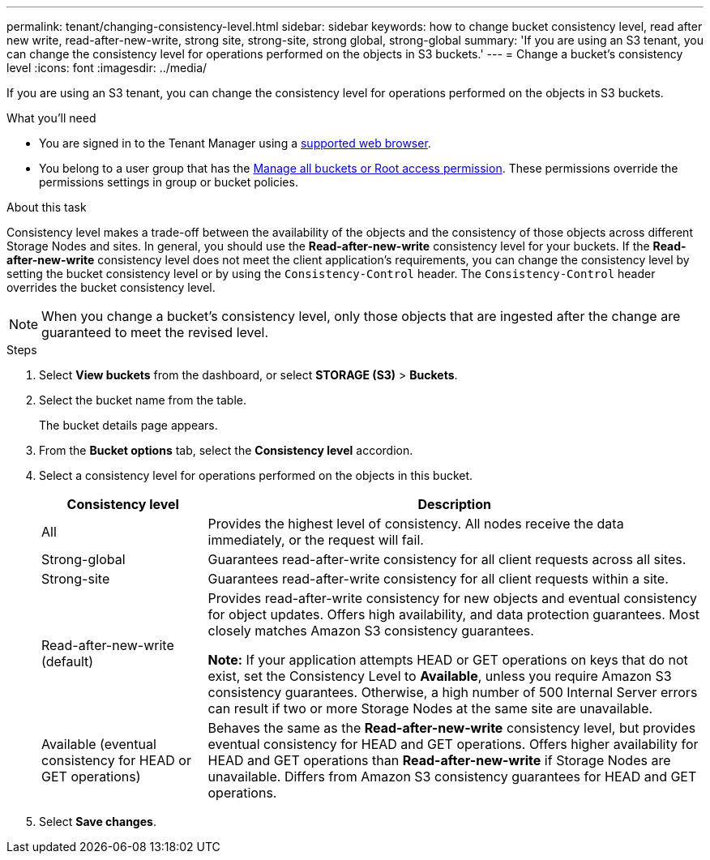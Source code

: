 ---
permalink: tenant/changing-consistency-level.html
sidebar: sidebar
keywords: how to change bucket consistency level, read after new write, read-after-new-write, strong site, strong-site, strong global, strong-global
summary: 'If you are using an S3 tenant, you can change the consistency level for operations performed on the objects in S3 buckets.'
---
= Change a bucket's consistency level
:icons: font
:imagesdir: ../media/

[.lead]
If you are using an S3 tenant, you can change the consistency level for operations performed on the objects in S3 buckets.

.What you'll need
* You are signed in to the Tenant Manager using a link:../admin/web-browser-requirements.html[supported web browser].
* You belong to a user group that has the link:tenant-management-permissions.html[Manage all buckets or Root access permission]. These permissions override the permissions settings in group or bucket policies.

.About this task

Consistency level makes a trade-off between the availability of the objects and the consistency of those objects across different Storage Nodes and sites. In general, you should use the *Read-after-new-write* consistency level for your buckets. If the *Read-after-new-write* consistency level does not meet the client application's requirements, you can change the consistency level by setting the bucket consistency level or by using the `Consistency-Control` header. The `Consistency-Control` header overrides the bucket consistency level.

NOTE: When you change a bucket's consistency level, only those objects that are ingested after the change are guaranteed to meet the revised level.

.Steps
. Select *View buckets* from the dashboard, or select *STORAGE (S3)* > *Buckets*.
. Select the bucket name from the table.
+
The bucket details page appears.

. From the *Bucket options* tab, select the *Consistency level* accordion.

. Select a consistency level for operations performed on the objects in this bucket.
+
[cols="1a,3a" options="header"]
|===
| Consistency level| Description
| All
| Provides the highest level of consistency. All nodes receive the data immediately, or the request will fail.

| Strong-global
| Guarantees read-after-write consistency for all client requests across all sites.

| Strong-site
| Guarantees read-after-write consistency for all client requests within a site.

| Read-after-new-write (default)
| Provides read-after-write consistency for new objects and eventual consistency for object updates. Offers high availability, and data protection guarantees. Most closely matches Amazon S3 consistency guarantees.

*Note:* If your application attempts HEAD or GET operations on keys that do not exist, set the Consistency Level to *Available*, unless you require Amazon S3 consistency guarantees. Otherwise, a high number of 500 Internal Server errors can result if two or more Storage Nodes at the same site are unavailable.

| Available (eventual consistency for HEAD or GET operations)
| Behaves the same as the *Read-after-new-write* consistency level, but provides eventual consistency for HEAD and GET operations. Offers higher availability for HEAD and GET operations than *Read-after-new-write* if Storage Nodes are unavailable. Differs from Amazon S3 consistency guarantees for HEAD and GET operations.

|===

. Select *Save changes*.